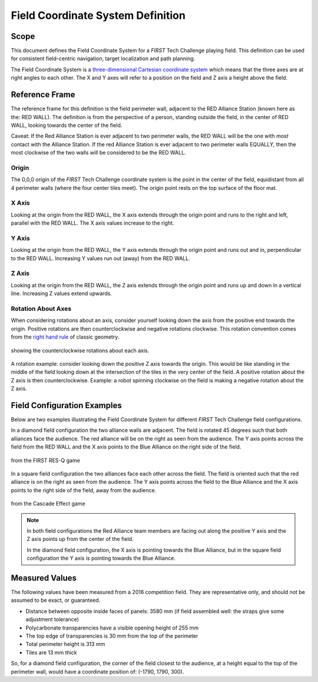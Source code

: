 Field Coordinate System Definition
==================================

Scope
-----

This document defines the Field Coordinate System 
for a *FIRST* Tech Challenge playing field. This definition can be
used for consistent field-centric navigation, target localization and path
planning.

The Field Coordinate System is a 
`three-dimensional Cartesian coordinate system 
<https://en.wikipedia.org/wiki/Cartesian_coordinate_system#Three_dimensions>`__ 
which means that the three axes are at right angles to each other. 
The X and Y axes will refer to a position on the field and Z axis a height above the field. 

Reference Frame
---------------

The reference frame for this definition is the field perimeter wall, adjacent
to the RED Alliance Station (known here as the: RED WALL).  The definition is
from the perspective of a person, standing outside the field, in the center of
RED WALL, looking towards the center of the field.

Caveat: If the Red Alliance Station is ever adjacent to two perimeter walls,
the RED WALL will be the one with *most* contact with the Alliance Station. If
the red Alliance Station is ever adjacent to two perimeter walls EQUALLY, then
the most clockwise of the two walls will be considered to be the RED WALL.

Origin
^^^^^^

The 0,0,0 origin of the *FIRST* Tech Challenge coordinate system is the point
in the center of the field, equidistant from all 4 perimeter walls (where the
four center tiles meet). The origin point rests on the top surface of the floor
mat.

X Axis
^^^^^^

Looking at the origin from the RED WALL, the X axis extends through the origin
point and runs to the right and left, parallel with the RED WALL. The X axis
values increase to the right.

Y Axis
^^^^^^

Looking at the origin from the RED WALL, the Y axis extends through the origin
point and runs out and in, perpendicular to the RED WALL.  Increasing Y values
run out (away) from the RED WALL.

Z Axis
^^^^^^

Looking at the origin from the RED WALL, the Z axis extends through the origin
point and runs up and down in a vertical line. Increasing Z values extend
upwards.

Rotation About Axes
^^^^^^^^^^^^^^^^^^^

When considering rotations about an axis, consider yourself looking down the
axis from the positive end towards the origin. Positive
rotations are then counterclockwise and negative rotations clockwise.
This rotation convention comes from the `right hand rule <https://en.wikipedia.org/wiki/Right-hand_rule>`__ of classic geometry.

.. figure:: images/image1.jpg
   :width: 35%
   :align: center
   :class: no-scaled-link
   :alt: illustration 
   
   showing the counterclockwise rotations about each axis.
   
A rotation example: consider looking down the positive Z axis towards the origin. 
This would be like standing in the middle of the field
looking down at the intersection of the tiles in the very center of the field.
A positive rotation about the Z axis is then counterclockwise.
Example: a robot spinning clockwise on the field is making a negative rotation about the Z axis. 

Field Configuration Examples
----------------------------

Below are two examples illustrating the Field Coordinate System for different
*FIRST* Tech Challenge field configurations.

In a diamond field configuration the two alliance walls are adjacent. 
The field is rotated 45 degrees such that both alliances face the audience.
The red alliance will be on the right as seen from the audience.
The Y axis points across the field from the RED WALL and the X axis points to 
the Blue Alliance on the right side of the field.

.. figure:: images/image2.jpg
   :width: 75%
   :align: center
   :class: no-scaled-link
   :alt: a diamond field
   
   from the FIRST RES-Q game 

In a square field configuration the two alliances face each other across the field.
The field is oriented such that the red alliance is on the right as seen from the audience.
The Y axis points across the field to the Blue Alliance and the X axis points 
to the right side of the field, away from the audience.

.. figure:: images/image3.jpg
   :width: 75%
   :align: center
   :class: no-scaled-link
   :alt: a square field
   
   from the Cascade Effect game

.. note::
   In both field configurations the Red Alliance team members are facing out along the positive Y axis
   and the Z axis points up from the center of the field.

   In the diamond field configuration, the X axis is pointing
   towards the Blue Alliance, but in the square field configuration
   the Y axis is pointing towards the Blue Alliance.

Measured Values
---------------

The following values have been measured from a 2016 competition field. They are
representative only, and should not be assumed to be exact, or guaranteed.

-  Distance between opposite inside faces of panels: 3580 mm
   (if field assembled well: the straps give some adjustment tolerance)
-  Polycarbonate transparencies have a visible opening height of 255 mm
-  The top edge of transparencies is 30 mm from the top of the perimeter
-  Total perimeter height is 313 mm
-  Tiles are 13 mm thick

So, for a diamond field configuration, the corner of the field closest to the
audience, at a height equal to the top of the perimeter wall, would have a
coordinate position of: (-1790, 1790, 300).

